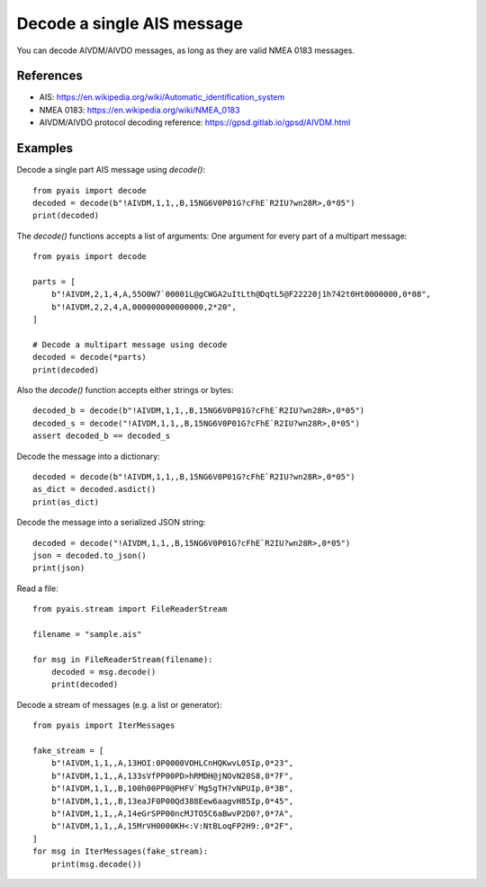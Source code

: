 ###############################
Decode a single AIS message
###############################

You can decode AIVDM/AIVDO messages, as long as they are valid NMEA 0183 messages.

References
----------

* AIS: https://en.wikipedia.org/wiki/Automatic_identification_system
* NMEA 0183: https://en.wikipedia.org/wiki/NMEA_0183
* AIVDM/AIVDO protocol decoding reference: https://gpsd.gitlab.io/gpsd/AIVDM.html

Examples
--------

Decode a single part AIS message using `decode()`::

    from pyais import decode
    decoded = decode(b"!AIVDM,1,1,,B,15NG6V0P01G?cFhE`R2IU?wn28R>,0*05")
    print(decoded)

The `decode()` functions accepts a list of arguments: One argument for every part of a multipart message::

    from pyais import decode

    parts = [
        b"!AIVDM,2,1,4,A,55O0W7`00001L@gCWGA2uItLth@DqtL5@F22220j1h742t0Ht0000000,0*08",
        b"!AIVDM,2,2,4,A,000000000000000,2*20",
    ]

    # Decode a multipart message using decode
    decoded = decode(*parts)
    print(decoded)


Also the `decode()` function accepts either strings or bytes::

    decoded_b = decode(b"!AIVDM,1,1,,B,15NG6V0P01G?cFhE`R2IU?wn28R>,0*05")
    decoded_s = decode("!AIVDM,1,1,,B,15NG6V0P01G?cFhE`R2IU?wn28R>,0*05")
    assert decoded_b == decoded_s

Decode the message into a dictionary::

    decoded = decode(b"!AIVDM,1,1,,B,15NG6V0P01G?cFhE`R2IU?wn28R>,0*05")
    as_dict = decoded.asdict()
    print(as_dict)

Decode the message into a serialized JSON string::

    decoded = decode("!AIVDM,1,1,,B,15NG6V0P01G?cFhE`R2IU?wn28R>,0*05")
    json = decoded.to_json()
    print(json)

Read a file::

    from pyais.stream import FileReaderStream

    filename = "sample.ais"

    for msg in FileReaderStream(filename):
        decoded = msg.decode()
        print(decoded)

Decode a stream of messages (e.g. a list or generator)::

    from pyais import IterMessages

    fake_stream = [
        b"!AIVDM,1,1,,A,13HOI:0P0000VOHLCnHQKwvL05Ip,0*23",
        b"!AIVDM,1,1,,A,133sVfPP00PD>hRMDH@jNOvN20S8,0*7F",
        b"!AIVDM,1,1,,B,100h00PP0@PHFV`Mg5gTH?vNPUIp,0*3B",
        b"!AIVDM,1,1,,B,13eaJF0P00Qd388Eew6aagvH85Ip,0*45",
        b"!AIVDM,1,1,,A,14eGrSPP00ncMJTO5C6aBwvP2D0?,0*7A",
        b"!AIVDM,1,1,,A,15MrVH0000KH<:V:NtBLoqFP2H9:,0*2F",
    ]
    for msg in IterMessages(fake_stream):
        print(msg.decode())
